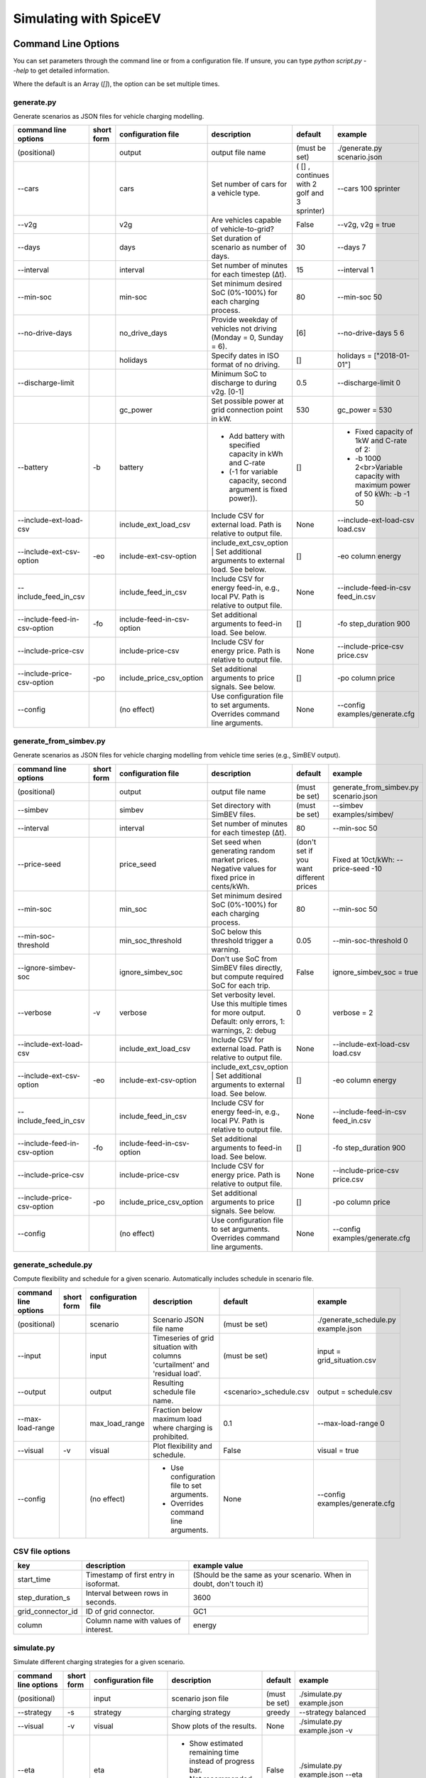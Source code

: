 .. _simulating_with_spiceev:

~~~~~~~~~~~~~~~~~~~~~~~
Simulating with SpiceEV
~~~~~~~~~~~~~~~~~~~~~~~

.. _command_line_options:

Command Line Options
====================

You can set parameters through the command line or from a configuration file. If unsure, you can type `python script.py --help` to get detailed information.

Where the default is an Array (`[]`), the option can be set multiple times.

generate.py
-----------
Generate scenarios as JSON files for vehicle charging modelling.


+-----------------------------+------------------+----------------------------+------------------------------------------------------------------------------------------------------------------+---------------------------------------------+-------------------------------------------------------------------------+
|**command line options**     | **short form**   | **configuration file**     | **description**                                                                                                  |  **default**                                | **example**                                                             |
+-----------------------------+------------------+----------------------------+------------------------------------------------------------------------------------------------------------------+---------------------------------------------+-------------------------------------------------------------------------+
| (positional)                |                  | output                     | output file name                                                                                                 | (must be set)                               |./generate.py scenario.json                                              |
+-----------------------------+------------------+----------------------------+------------------------------------------------------------------------------------------------------------------+---------------------------------------------+-------------------------------------------------------------------------+
| --cars                      |                  | cars                       | Set number of cars for a vehicle type.                                                                           | ( [] , continues with 2 golf and 3 sprinter)| --cars 100 sprinter                                                     |
+-----------------------------+------------------+----------------------------+------------------------------------------------------------------------------------------------------------------+---------------------------------------------+-------------------------------------------------------------------------+
| --v2g                       |                  | v2g                        | Are vehicles capable of vehicle-to-grid?                                                                         | False                                       | --v2g, v2g = true                                                       |
+-----------------------------+------------------+----------------------------+------------------------------------------------------------------------------------------------------------------+---------------------------------------------+-------------------------------------------------------------------------+
| --days                      |                  | days                       | Set duration of scenario as number of days.                                                                      | 30                                          | --days 7                                                                |
+-----------------------------+------------------+----------------------------+------------------------------------------------------------------------------------------------------------------+---------------------------------------------+-------------------------------------------------------------------------+
| --interval                  |                  | interval                   | Set number of minutes for each timestep (Δt).                                                                    | 15                                          | --interval 1                                                            |
+-----------------------------+------------------+----------------------------+------------------------------------------------------------------------------------------------------------------+---------------------------------------------+-------------------------------------------------------------------------+
| --min-soc                   |                  | min-soc                    | Set minimum desired SoC (0%-100%) for each charging process.                                                     | 80                                          | --min-soc 50                                                            |
+-----------------------------+------------------+----------------------------+------------------------------------------------------------------------------------------------------------------+---------------------------------------------+-------------------------------------------------------------------------+
| --no-drive-days             |                  | no_drive_days              | Provide weekday of vehicles not driving (Monday = 0, Sunday = 6).                                                | [6]                                         | --no-drive-days 5 6                                                     |
+-----------------------------+------------------+----------------------------+------------------------------------------------------------------------------------------------------------------+---------------------------------------------+-------------------------------------------------------------------------+
|                             |                  | holidays                   | Specify dates in ISO format of no driving.                                                                       | []                                          | holidays = ["2018-01-01"]                                               |
+-----------------------------+------------------+----------------------------+------------------------------------------------------------------------------------------------------------------+---------------------------------------------+-------------------------------------------------------------------------+
| --discharge-limit           |                  |                            | Minimum SoC to discharge to during v2g. [0-1]                                                                    | 0.5                                         | --discharge-limit 0                                                     |
+-----------------------------+------------------+----------------------------+------------------------------------------------------------------------------------------------------------------+---------------------------------------------+-------------------------------------------------------------------------+
|                             |                  | gc_power                   | Set possible power at grid connection point in kW.                                                               | 530                                         | gc_power = 530                                                          |
+-----------------------------+------------------+----------------------------+------------------------------------------------------------------------------------------------------------------+---------------------------------------------+-------------------------------------------------------------------------+
| --battery                   | -b               | battery                    | * Add battery with specified capacity in kWh and C-rate                                                          | []                                          |* Fixed capacity of 1kW and C-rate of 2:                                 |
|                             |                  |                            | * (-1 for variable capacity, second argument is fixed power)).                                                   |                                             |* -b 1000 2<br>Variable capacity with maximum power of 50 kWh: -b -1 50  |
+-----------------------------+------------------+----------------------------+------------------------------------------------------------------------------------------------------------------+---------------------------------------------+-------------------------------------------------------------------------+
| --include-ext-load-csv      |                  | include_ext_load_csv       | Include CSV for external load. Path is relative to output file.                                                  | None                                        |--include-ext-load-csv load.csv                                          |
+-----------------------------+------------------+----------------------------+------------------------------------------------------------------------------------------------------------------+---------------------------------------------+-------------------------------------------------------------------------+
| --include-ext-csv-option    | -eo              | include-ext-csv-option     | include_ext_csv_option | Set additional arguments to external load. See below.                                   | []                                          |-eo column energy                                                        |
+-----------------------------+------------------+----------------------------+------------------------------------------------------------------------------------------------------------------+---------------------------------------------+-------------------------------------------------------------------------+
| --include_feed_in_csv       |                  | include_feed_in_csv        | Include CSV for energy feed-in, e.g., local PV. Path is relative to output file.                                 |  None                                       |--include-feed-in-csv feed_in.csv                                        |
+-----------------------------+------------------+----------------------------+------------------------------------------------------------------------------------------------------------------+---------------------------------------------+-------------------------------------------------------------------------+
| --include-feed-in-csv-option| -fo              | include-feed-in-csv-option | Set additional arguments to feed-in load. See below.                                                             | []                                          |-fo step_duration 900                                                    |
+-----------------------------+------------------+----------------------------+------------------------------------------------------------------------------------------------------------------+---------------------------------------------+-------------------------------------------------------------------------+
| --include-price-csv         |                  | include-price-csv          | Include CSV for energy price. Path is relative to output file.                                                   | None                                        |--include-price-csv price.csv                                            |
+-----------------------------+------------------+----------------------------+------------------------------------------------------------------------------------------------------------------+---------------------------------------------+-------------------------------------------------------------------------+
| --include-price-csv-option  | -po              | include_price_csv_option   | Set additional arguments to price signals. See below.                                                            | []                                          |-po column price                                                         |
+-----------------------------+------------------+----------------------------+------------------------------------------------------------------------------------------------------------------+---------------------------------------------+-------------------------------------------------------------------------+
| --config                    |                  | (no effect)                | Use configuration file to set arguments. Overrides command line arguments.                                       | None                                        |--config examples/generate.cfg                                           |
+-----------------------------+------------------+----------------------------+------------------------------------------------------------------------------------------------------------------+---------------------------------------------+-------------------------------------------------------------------------+


generate_from_simbev.py
-----------------------

Generate scenarios as JSON files for vehicle charging modelling from vehicle time series (e.g., SimBEV output).

+-----------------------------+------------------+----------------------------+------------------------------------------------------------------------------------------------------------------+---------------------------------------------+-------------------------------------------------------------------------+
|**command line options**     | **short form**   | **configuration file**     | **description**                                                                                                  |  **default**                                | **example**                                                             |
+-----------------------------+------------------+----------------------------+------------------------------------------------------------------------------------------------------------------+---------------------------------------------+-------------------------------------------------------------------------+
| (positional)                |                  | output                     | output file name                                                                                                 | (must be set)                               |generate_from_simbev.py scenario.json                                    |
+-----------------------------+------------------+----------------------------+------------------------------------------------------------------------------------------------------------------+---------------------------------------------+-------------------------------------------------------------------------+
| --simbev                    |                  | simbev                     | Set directory with SimBEV files.                                                                                 | (must be set)                               |--simbev examples/simbev/                                                |
+-----------------------------+------------------+----------------------------+------------------------------------------------------------------------------------------------------------------+---------------------------------------------+-------------------------------------------------------------------------+
| --interval                  |                  | interval                   | Set number of minutes for each timestep (Δt).                                                                    | 80                                          |--min-soc 50                                                             |
+-----------------------------+------------------+----------------------------+------------------------------------------------------------------------------------------------------------------+---------------------------------------------+-------------------------------------------------------------------------+
| --price-seed                |                  | price_seed                 | Set seed when generating random market prices. Negative values for fixed price in cents/kWh.                     | (don't set if you want different prices     |Fixed at 10ct/kWh: --price-seed -10                                      |
+-----------------------------+------------------+----------------------------+------------------------------------------------------------------------------------------------------------------+---------------------------------------------+-------------------------------------------------------------------------+
| --min-soc                   |                  | min_soc                    | Set minimum desired SoC (0%-100%) for each charging process.                                                     | 80                                          |--min-soc 50                                                             |
+-----------------------------+------------------+----------------------------+------------------------------------------------------------------------------------------------------------------+---------------------------------------------+-------------------------------------------------------------------------+
| --min-soc-threshold         |                  | min_soc_threshold          | SoC below this threshold trigger a warning.                                                                      | 0.05                                        |--min-soc-threshold 0                                                    |
+-----------------------------+------------------+----------------------------+------------------------------------------------------------------------------------------------------------------+---------------------------------------------+-------------------------------------------------------------------------+
| --ignore-simbev-soc         |                  | ignore_simbev_soc          | Don't use SoC from SimBEV files directly, but compute required SoC for each trip.                                | False                                       |ignore_simbev_soc = true                                                 |
+-----------------------------+------------------+----------------------------+------------------------------------------------------------------------------------------------------------------+---------------------------------------------+-------------------------------------------------------------------------+
| --verbose                   | -v               | verbose                    | Set verbosity level. Use this multiple times for more output. Default: only errors, 1: warnings, 2: debug        | 0                                           |verbose = 2                                                              |
+-----------------------------+------------------+----------------------------+------------------------------------------------------------------------------------------------------------------+---------------------------------------------+-------------------------------------------------------------------------+
| --include-ext-load-csv      |                  | include_ext_load_csv       | Include CSV for external load. Path is relative to output file.                                                  | None                                        |--include-ext-load-csv load.csv                                          |
+-----------------------------+------------------+----------------------------+------------------------------------------------------------------------------------------------------------------+---------------------------------------------+-------------------------------------------------------------------------+
| --include-ext-csv-option    | -eo              | include-ext-csv-option     | include_ext_csv_option | Set additional arguments to external load. See below.                                   | []                                          |-eo column energy                                                        |
+-----------------------------+------------------+----------------------------+------------------------------------------------------------------------------------------------------------------+---------------------------------------------+-------------------------------------------------------------------------+
| --include_feed_in_csv       |                  | include_feed_in_csv        | Include CSV for energy feed-in, e.g., local PV. Path is relative to output file.                                 |  None                                       |--include-feed-in-csv feed_in.csv                                        |
+-----------------------------+------------------+----------------------------+------------------------------------------------------------------------------------------------------------------+---------------------------------------------+-------------------------------------------------------------------------+
| --include-feed-in-csv-option| -fo              | include-feed-in-csv-option | Set additional arguments to feed-in load. See below.                                                             | []                                          |-fo step_duration 900                                                    |
+-----------------------------+------------------+----------------------------+------------------------------------------------------------------------------------------------------------------+---------------------------------------------+-------------------------------------------------------------------------+
| --include-price-csv         |                  | include-price-csv          | Include CSV for energy price. Path is relative to output file.                                                   | None                                        |--include-price-csv price.csv                                            |
+-----------------------------+------------------+----------------------------+------------------------------------------------------------------------------------------------------------------+---------------------------------------------+-------------------------------------------------------------------------+
| --include-price-csv-option  | -po              | include_price_csv_option   | Set additional arguments to price signals. See below.                                                            | []                                          |-po column price                                                         |
+-----------------------------+------------------+----------------------------+------------------------------------------------------------------------------------------------------------------+---------------------------------------------+-------------------------------------------------------------------------+
| --config                    |                  | (no effect)                | Use configuration file to set arguments. Overrides command line arguments.                                       | None                                        |--config examples/generate.cfg                                           |
+-----------------------------+------------------+----------------------------+------------------------------------------------------------------------------------------------------------------+---------------------------------------------+-------------------------------------------------------------------------+

generate_schedule.py
--------------------
Compute flexibility and schedule for a given scenario. Automatically includes schedule in scenario file.

+-------------------------+---------------+------------------------+-----------------------------------------------------------------------------+---------------------------+--------------------------------------+
|**command line options** |**short form** | **configuration file** | **description**                                                             |  **default**              | **example**                          |
+-------------------------+---------------+------------------------+-----------------------------------------------------------------------------+---------------------------+--------------------------------------+
| (positional)            |               | scenario               | Scenario JSON file name                                                     | (must be set)             |./generate_schedule.py example.json   |
+-------------------------+---------------+------------------------+-----------------------------------------------------------------------------+---------------------------+--------------------------------------+
| --input                 |               | input                  | Timeseries of grid situation with columns 'curtailment' and 'residual load'.| (must be set)             |input = grid_situation.csv            |
+-------------------------+---------------+------------------------+-----------------------------------------------------------------------------+---------------------------+--------------------------------------+
| --output                |               | output                 | Resulting schedule file name.                                               | \<scenario>_schedule.csv  | output = schedule.csv                |
+-------------------------+---------------+------------------------+-----------------------------------------------------------------------------+---------------------------+--------------------------------------+
| --max-load-range        |               | max_load_range         | Fraction below maximum load where charging is prohibited.                   | 0.1                       |--max-load-range 0                    |
+-------------------------+---------------+------------------------+-----------------------------------------------------------------------------+---------------------------+--------------------------------------+
| --visual                | -v            | visual                 | Plot flexibility and schedule.                                              | False                     |visual = true                         |
+-------------------------+---------------+------------------------+-----------------------------------------------------------------------------+---------------------------+--------------------------------------+
| --config                |               | (no effect)            | * Use configuration file to set arguments.                                  | None                      |--config examples/generate.cfg        |
|                         |               |                        | * Overrides command line arguments.                                         |                           |                                      |
+-------------------------+---------------+------------------------+-----------------------------------------------------------------------------+---------------------------+--------------------------------------+


CSV file options
----------------
+------------------+----------------------------------------+---------------------------------------------------------------------+
|**key**           | **description**                        | **example value**                                                   |
+------------------+----------------------------------------+---------------------------------------------------------------------+
|start_time        | Timestamp of first entry in isoformat. | (Should be the same as your scenario. When in doubt, don't touch it)|
+------------------+----------------------------------------+---------------------------------------------------------------------+
|step_duration_s   | Interval between rows in seconds.      | 3600                                                                |
+------------------+----------------------------------------+---------------------------------------------------------------------+
|grid_connector_id | ID of grid connector.                  | GC1                                                                 |
+------------------+----------------------------------------+---------------------------------------------------------------------+
|column            | Column name with values of interest.   | energy                                                              |
+------------------+----------------------------------------+---------------------------------------------------------------------+


simulate.py
-----------

Simulate different charging strategies for a given scenario.

+-------------------------+------------------+------------------------+----------------------------------------------------------------------------------------------------------------------+---------------+---------------------------------+
|**command line options** | **short form**   | **configuration file** | **description**                                                                                                      |  **default**  | **example**                     |
+-------------------------+------------------+------------------------+----------------------------------------------------------------------------------------------------------------------+---------------+---------------------------------+
| (positional)            |                  | input                  | scenario json file                                                                                                   | (must be set) | ./simulate.py example.json      |
+-------------------------+------------------+------------------------+----------------------------------------------------------------------------------------------------------------------+---------------+---------------------------------+
| --strategy              | -s               | strategy               | charging strategy                                                                                                    | greedy        |--strategy balanced              |
+-------------------------+------------------+------------------------+----------------------------------------------------------------------------------------------------------------------+---------------+---------------------------------+
| --visual                | -v               | visual                 | Show plots of the results.                                                                                           | None          |./simulate.py example.json -v    |
+-------------------------+------------------+------------------------+----------------------------------------------------------------------------------------------------------------------+---------------+---------------------------------+
| --eta                   |                  | eta                    | * Show estimated remaining time instead of progress bar.                                                             | False         |./simulate.py example.json --eta |
|                         |                  |                        | * Not recommended for fast computations.                                                                             |               |                                 |
+-------------------------+------------------+------------------------+----------------------------------------------------------------------------------------------------------------------+---------------+---------------------------------+
| --margin                | -m               | margin                 |* Add margin for desired SOC [0.0 - 1.0]                                                                              | 0.05          |--margin 1                       |
|                         |                  |                        |* margin=0.05 means the simulation will not abort if vehicles reach                                                   |               |                                 |
|                         |                  |                        |* at least 95%% of the desired SOC before leaving.                                                                    |               |                                 |
|                         |                  |                        |* margin=1 -> the simulation continues with every positive SOC value                                                  |               |                                 |
+-------------------------+------------------+------------------------+----------------------------------------------------------------------------------------------------------------------+---------------+---------------------------------+
| --strategy-option       | -so              | strategy_option        | * set charging strategy options.                                                                                     |               |-so CONCURRENCY 0.5              |
|                         |                  |                        | * For configuration file, see simulate.cfg in examples directory.                                                    |               |                                 |
|                         |                  |                        | * For supported options, refer to the :ref:`strategy options <strategy_options>`.                                    |               |                                 |
+-------------------------+------------------+------------------------+----------------------------------------------------------------------------------------------------------------------+---------------+---------------------------------+
| --cost-calc             | -cc              | cost_calc              | Calculate electricity costs.                                                                                         | False         |                                 |
+-------------------------+------------------+------------------------+----------------------------------------------------------------------------------------------------------------------+---------------+---------------------------------+
| --cost-parameters-file  | -cp              | cost_parameters_file   | Get cost parameters from json file                                                                                   | None          |                                 |
+-------------------------+------------------+------------------------+----------------------------------------------------------------------------------------------------------------------+---------------+---------------------------------+
| --output                | -o               | output                 | Generate output file.                                                                                                | None          | --output output.csv             |
+-------------------------+------------------+------------------------+----------------------------------------------------------------------------------------------------------------------+---------------+---------------------------------+
| --save-timeseries       |                  | save_timeseries        | Write timeseries to file.                                                                                            | None          | --output timeseries.csv         |
+-------------------------+------------------+------------------------+----------------------------------------------------------------------------------------------------------------------+---------------+---------------------------------+
| --save-results          |                  | save_results           | Write general information to file.                                                                                   | None          | --save-results results.json     |
+-------------------------+------------------+------------------------+----------------------------------------------------------------------------------------------------------------------+---------------+---------------------------------+
| --save-soc              |                  | save_soc               | Write SoCs of vehicles to file.                                                                                      | None          | --save-soc soc.csv              |
+-------------------------+------------------+------------------------+----------------------------------------------------------------------------------------------------------------------+---------------+---------------------------------+
| --testing               |                  | testing                | Stores testing results.                                                                                              | False         |                                 |
+-------------------------+------------------+------------------------+----------------------------------------------------------------------------------------------------------------------+---------------+---------------------------------+
| --config                |                  |(no effect)             | * Use configuration file to set arguments.                                                                           |  None         | --config examples/simulate.cfg  |
|                         |                  |                        | * Overrides command line arguments.                                                                                  |               |                                 |
+-------------------------+------------------+------------------------+----------------------------------------------------------------------------------------------------------------------+---------------+---------------------------------+

All charging strategies support the `EPS` option, which defines the difference under which two floating point numbers are considered equal. In other words, the value chosen for `EPS` determines the precision of the simulation. The smaller it is the more precise the calculations are. The downside to this is an increase running time. For some numerical procedures the algorithm might get stuck completely if `EPS` is too small. The default is 10^-5.

Every strategy also supports the strategy options `ALLOW_NEGATIVE_SOC` and `RESET_NEGATIVE_SOC`. They control how to proceed should the SoC of a vehicle become negative. Both are False by default, which means the simulation will abort in such a case. If `ALLOW_NEGATIVE_SOC` is set, the simulation continues instead of aborting. If `RESET_NEGATIVE_SOC` is set, the SoC of the vehicle is set to zero. These options are helpful when simulating plug-in hybrids.
NOTE: For SoC<0 batteries are charged/discharge with the amount of power specified on the charging/discharging curve at SoC=0. Make sure that Power(SoC=0) > 0, in case you want use the strategy option `ALLOW_NEGATIVE_SOC`.
NOTE: By default, discharging below SoC=0 only applies to vehicles while driving. To discharge below SoC=0 for stationary batteries or V2G, you need to set the target soc parameter of the battery.unload function accordingly.

.. _strategy_options:

Strategy options
----------------

**Greedy**

    +-------------------+---------------+---------------------------------------------------------+
    |**Strategy option**| **default**   |              **explanation**                            |
    +-------------------+---------------+---------------------------------------------------------+
    |   CONCURRENCY     |     1.0       | Reduce maximum available power at each charging station.|
    |                   |               |                                                         |
    |                   |               | A value of 0.5 means only half the power is available.  |
    +-------------------+---------------+---------------------------------------------------------+
    |   PRICE_THRESHOLD |    0.001      | A price below this is considered cheap. Unit: € / 1 kWh |
    +-------------------+---------------+---------------------------------------------------------+

**Balanced**

    +-------------------+---------------+---------------------------------------------------------+
    |**Strategy option**| **default**   |              **explanation**                            |
    +-------------------+---------------+---------------------------------------------------------+
    |   ITERATIONS      |     12        | Minimum depth of binary search to find charging power   |
    +-------------------+---------------+---------------------------------------------------------+
    |   PRICE_THRESHOLD |    0.001      | A price below this is considered cheap. Unit: € / 1 kWh |
    +-------------------+---------------+---------------------------------------------------------+

**GreedyMarket**

    +-------------------+---------------+---------------------------------------------------------+
    |**Strategy option**| **default**   |              **explanation**                            |
    +-------------------+---------------+---------------------------------------------------------+
    |   CONCURRENCY     |     1.0       | Reduce maximum available power at each charging station.|
    |                   |               |                                                         |
    |                   |               | A value of 0.5 means only half the power is available.  |
    +-------------------+---------------+---------------------------------------------------------+
    |   HORIZON         |      24       | number of hours to look ahead                           |
    +-------------------+---------------+---------------------------------------------------------+
    |   PRICE_THRESHOLD |    0.001      | A price below this is considered cheap. Unit: € / 1 kWh |
    +-------------------+---------------+---------------------------------------------------------+
    |   DISCHARGE_LIMIT |      0        | V2G: maximum depth of discharge [0-1]                   |
    +-------------------+---------------+---------------------------------------------------------+


**BalancedMarket**

    +-------------------+---------------+---------------------------------------------------------+
    |**Strategy option**| **default**   |              **explanation**                            |
    +-------------------+---------------+---------------------------------------------------------+
    | CONCURRENCY       |     1.0       | Reduce maximum available power at each charging station.|
    |                   |               |                                                         |
    |                   |               | A value of 0.5 means only half the power is available.  |
    +-------------------+---------------+---------------------------------------------------------+
    | HORIZON           |      24       | number of hours to look ahead                           |
    +-------------------+---------------+---------------------------------------------------------+
    | PRICE_THRESHOLD   |    0.001      | A price below this is considered cheap. Unit: € / 1 kWh |
    +-------------------+---------------+---------------------------------------------------------+
    | DISCHARGE_LIMIT   |      0        | V2G: maximum depth of discharge [0-1]                   |
    +-------------------+---------------+---------------------------------------------------------+
    | V2G_POWER_FACTOR  |      1        | Fraction of max battery power used for discharge        |
    |                   |               | process [0-1]                                           |
    +-------------------+---------------+---------------------------------------------------------+

**Schedule**

    +-------------------+---------------+---------------------------------------------------------+
    |**Strategy option**| **default**   |              **explanation**                            |
    +-------------------+---------------+---------------------------------------------------------+
    | LOAD_STRAT        | "collective"  | charging strategy, see above                            |
    +-------------------+---------------+---------------------------------------------------------+

**PeakLoadWindow**

    +-------------------+---------------+---------------------------------------------------------+
    |**Strategy option**| **default**   |              **explanation**                            |
    +-------------------+---------------+---------------------------------------------------------+
    | LOAD_STRAT        |   "needy"     | charging strategy, see above                            |
    +-------------------+---------------+---------------------------------------------------------+

**FlexWindow**

    +-------------------+---------------+---------------------------------------------------------+
    |**Strategy option**| **default**   |              **explanation**                            |
    +-------------------+---------------+---------------------------------------------------------+
    |   CONCURRENCY     |     1.0       | Reduce maximum available power at each charging station.|
    |                   |               |                                                         |
    |                   |               | A value of 0.5 means only half the power is available.  |
    +-------------------+---------------+---------------------------------------------------------+
    |   HORIZON         |      24       | number of hours to look ahead                           |
    +-------------------+---------------+---------------------------------------------------------+
    |   PRICE_THRESHOLD |    0.001      | A price below this is considered cheap. Unit: € / 1 kWh |
    +-------------------+---------------+---------------------------------------------------------+
    |   DISCHARGE_LIMIT |      0        | V2G: maximum depth of discharge [0-1]                   |
    +-------------------+---------------+---------------------------------------------------------+
    |  V2G_POWER_FACTOR |      1        | Fraction of max battery power used for discharge        |
    |                   |               | process [0-1]                                           |
    +-------------------+---------------+---------------------------------------------------------+
    |   LOAD_STRAT      |   "balanced   | Sub-strategies for behaviour within charging windows    |
    |                   |               |                                                         |
    |                   |               | (see description above for options and explanations)    |
    +-------------------+---------------+---------------------------------------------------------+

**Distributed**

    +----------------------+---------------+---------------------------------------------------------------------+
    |**Strategy option**   | **default**   |              **explanation**                                        |
    +----------------------+---------------+---------------------------------------------------------------------+
    |   ALLOW_NEGATIVE_SOC |   False       | simulation does not abort if SoC becomes negative                   |
    +----------------------+---------------+---------------------------------------------------------------------+
    |   C-HORIZON          |      3        | loading time in min reserved for vehicle if number of cs is limited |
    +----------------------+---------------+---------------------------------------------------------------------+
    |   DISCHARGE_LIMIT    |      0        | V2G: maximum depth of discharge [0-1]                               |
    +----------------------+---------------+---------------------------------------------------------------------+
    |  V2G_POWER_FACTOR    |      1        | Fraction of max battery power used for discharge                    |
    |                      |               | process [0-1]                                                       |
    +----------------------+---------------+---------------------------------------------------------------------+
    |   PRICE_THRESHOLD    |    0.001      | A price below this is considered cheap. Unit: € / 1 kWh             |
    +----------------------+---------------+---------------------------------------------------------------------+

.. _file_formats:

Input and output file formats
=============================

SpiceEV uses human-readable files for inputs, scenario definitions, configuration files and outputs. Not every type of input is part of the repository, as some data is classified and/or should be created by the user according to need.

generate.py / generate_from_simbev.py
-------------------------------------

Inputs
......

**External load**

File type: CSV

Needs one column with the drawn energy in kWh (can have more columns, but only one is relevant). The file is read line-by-line, with events starting at start_time and updating every interval (configurable).

**Feed-in**

File type: CSV

Needs one column with the energy produced in kWh (can have more columns, but only one is relevant). The file is read line-by-line, with events starting at start_time and updating every interval (configurable).

**Energy price**

File type: CSV

Needs one column with the energy price in ct/kWh (can have more columns, but only one is relevant). The file is read line-by-line, with events starting at start_time and updating every interval (configurable). Can be created with generate_energy_price.py.

**Configuration**

File type: text

Refer to generate.cfg and generate_from_simbev.cfg in examples folder.

Output
......
File type: JSON

To be used in simulate.py. Defines general info (start_time, interval, n_intervals), constants (vehicle types, vehicles, grid connectors, charging stations, batteries) and events (external loads, feed-in, grid operator signals and vehicle events).

generate_from_csv.py
--------------------
Inputs
......
**Trips_schedule**

File type: CSV

Each row in csv file represents one trip. The following columns are needed:

departure time (datetime), arrival time (datetime), vehicle_type (str), soc (numeric) / delta_soc (numeric) / distance (numeric)
optional columns: vehicle_id (str)

**Configuration**

File type: text

Refer to generate_from_csv.cfg in examples folder or the generate_from_csv_template.csv

Output
......
File type: JSON

Scenario JSON

generate_energy_price.py
------------------------

Inputs
......

**Configuration**

File type: text

Refer to price.cfg in examples folder.

Output
......
File type: CSV

To be used in generate-scripts. Columns date, time and price [ct/kWh].


generate_schedule.py
--------------------

Inputs
......
** Grid operator schedule**

File type: csv

Needed columns: curtailment (numeric), residual load (numeric)

**Configuration**

File type: text

Refer to price.cfg in examples folder.

Output
......
File type: CSV

To be used in generate-scripts. Columns timestamp, schedule [kW], charge (0 or 1).

simulate.py
-----------

Inputs
......
**Szenario (required)**

File type: JSON

Is created by generate.py or generate_from_simbev.py.

**Configuration**

File type: text

Refer to simulate.cfg in examples folder.

Output (optional)
.................

File type: CSV

All power values are in kWh.

+-------------------------------------+---------------------------------------------------------------------------+
| **Column**                          | **Description**                                                           |
+-------------------------------------+---------------------------------------------------------------------------+
| timestep 	                          | simulation timestep, starting at 0                                        |
+-------------------------------------+---------------------------------------------------------------------------+
| time 	                              | datetime of timestep, isoformat                                           |
+-------------------------------------+---------------------------------------------------------------------------+
| grid power	                      | power drawn from grid                                                     |
+-------------------------------------+---------------------------------------------------------------------------+
| ext. loads	                      | sum of external loads, e.g. building power (omitted if not present)       |
+-------------------------------------+---------------------------------------------------------------------------+
| feed-in 	                          | sum of renewable energy sources feed-in power (omitted if not present)    |
+-------------------------------------+---------------------------------------------------------------------------+
| surplus 	                          | unused power from feed-in (omitted if no feed-in present)                 |
+-------------------------------------+---------------------------------------------------------------------------+
| sum CS power                        | total of power drawn by charging stations                                 |
+-------------------------------------+---------------------------------------------------------------------------+
| sum for each SimBEV use-case        | SimBEV only                                                               |
+-------------------------------------+---------------------------------------------------------------------------+
| # occupied CS                       |	number of charging stations with a car connected to it                    |
+-------------------------------------+---------------------------------------------------------------------------+
| #occupied for each SimBEV use-cases |	SimBEV only                                                               |
+-------------------------------------+---------------------------------------------------------------------------+
| CS name                             |	power at each charging station                                            |
+-------------------------------------+---------------------------------------------------------------------------+
